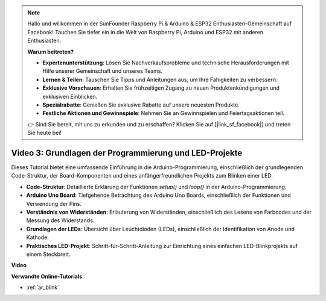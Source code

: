 .. note::

    Hallo und willkommen in der SunFounder Raspberry Pi & Arduino & ESP32 Enthusiasten-Gemeinschaft auf Facebook! Tauchen Sie tiefer ein in die Welt von Raspberry Pi, Arduino und ESP32 mit anderen Enthusiasten.

    **Warum beitreten?**

    - **Expertenunterstützung**: Lösen Sie Nachverkaufsprobleme und technische Herausforderungen mit Hilfe unserer Gemeinschaft und unseres Teams.
    - **Lernen & Teilen**: Tauschen Sie Tipps und Anleitungen aus, um Ihre Fähigkeiten zu verbessern.
    - **Exklusive Vorschauen**: Erhalten Sie frühzeitigen Zugang zu neuen Produktankündigungen und exklusiven Einblicken.
    - **Spezialrabatte**: Genießen Sie exklusive Rabatte auf unsere neuesten Produkte.
    - **Festliche Aktionen und Gewinnspiele**: Nehmen Sie an Gewinnspielen und Feiertagsaktionen teil.

    👉 Sind Sie bereit, mit uns zu erkunden und zu erschaffen? Klicken Sie auf [|link_sf_facebook|] und treten Sie heute bei!

Video 3: Grundlagen der Programmierung und LED-Projekte
=======================================================

Dieses Tutorial bietet eine umfassende Einführung in die Arduino-Programmierung, einschließlich der grundlegenden Code-Struktur, der Board-Komponenten und eines anfängerfreundlichen Projekts zum Blinken einer LED.

* **Code-Struktur**: Detaillierte Erklärung der Funktionen `setup()` und `loop()` in der Arduino-Programmierung.
* **Arduino Uno Board**: Tiefgehende Betrachtung des Arduino Uno Boards, einschließlich der Funktionen und Verwendung der Pins.
* **Verständnis von Widerständen**: Erläuterung von Widerständen, einschließlich des Lesens von Farbcodes und der Messung des Widerstands.
* **Grundlagen der LEDs**: Übersicht über Leuchtdioden (LEDs), einschließlich der Identifikation von Anode und Kathode.
* **Praktisches LED-Projekt**: Schritt-für-Schritt-Anleitung zur Einrichtung eines einfachen LED-Blinkprojekts auf einem Steckbrett.

**Video**

.. raw:: html

    <iframe width="600" height="400" src="https://www.youtube.com/embed/X8OJjMIHCrw?si=2ozShf1dfpThus3_" title="YouTube video player" frameborder="0" allow="accelerometer; autoplay; clipboard-write; encrypted-media; gyroscope; picture-in-picture; web-share" allowfullscreen></iframe>

    <br/><br/>

**Verwandte Online-Tutorials**

* :ref:`ar_blink`
